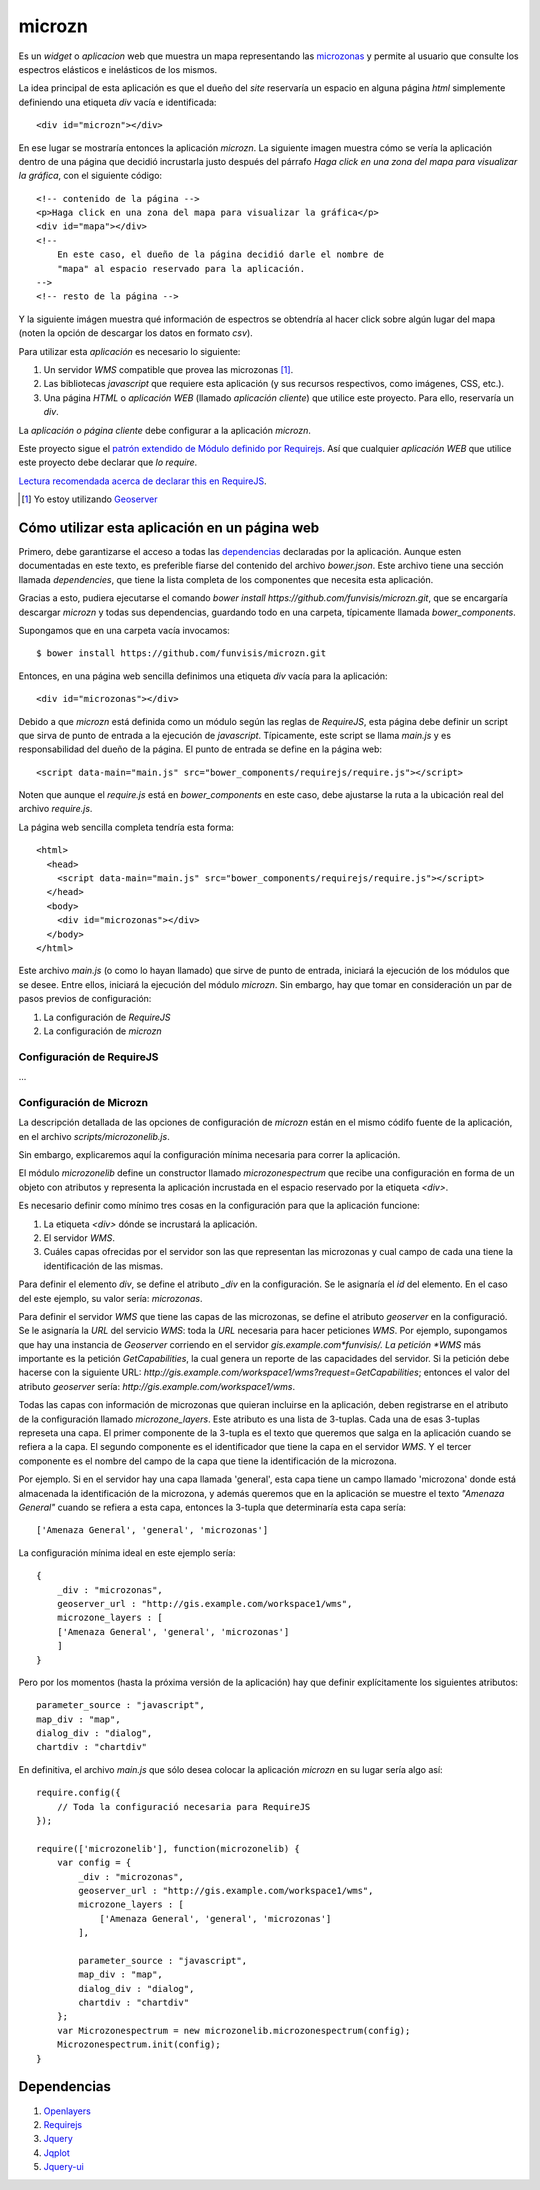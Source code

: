 =========
 microzn
=========

Es un *widget* o *aplicacion* web que muestra un mapa representando las
microzonas_ y permite al usuario que consulte los espectros elásticos e
inelásticos de los mismos.

La idea principal de esta aplicación es que el dueño del *site*
reservaría un espacio en alguna página *html* simplemente definiendo
una etiqueta *div* vacía e identificada::

    <div id="microzn"></div>

En  ese  lugar  se  mostraría entonces  la  aplicación  *microzn*.  La
siguiente imagen  muestra cómo  se vería la  aplicación dentro  de una
página que decidió  incrustarla justo después del  párrafo `Haga click
en una zona del mapa para visualizar la gráfica`, con el siguiente código::

    <!-- contenido de la página -->
    <p>Haga click en una zona del mapa para visualizar la gráfica</p>
    <div id="mapa"></div>
    <!--
        En este caso, el dueño de la página decidió darle el nombre de
	"mapa" al espacio reservado para la aplicación.
    -->
    <!-- resto de la página -->

.. image:: doc/img/microzonas.png

Y la siguiente imágen muestra qué información de espectros se
obtendría al hacer click sobre algún lugar del mapa (noten la opción
de descargar los datos en formato *csv*).

.. image:: doc/img/microzonas_espectros.png

Para utilizar esta *aplicación* es necesario lo siguiente:

1. Un servidor *WMS* compatible que provea las microzonas [#]_.
2. Las bibliotecas *javascript* que requiere esta aplicación (y sus recursos
   respectivos, como imágenes, CSS, etc.).
3. Una página *HTML* o *aplicación WEB* (llamado *aplicación cliente*) que
   utilice este proyecto. Para ello, reservaría un *div*.

La *aplicación o página cliente* debe configurar a la aplicación *microzn*.

Este proyecto sigue el `patrón extendido de Módulo definido por
Requirejs`__. Así que cualquier *aplicación WEB* que utilice este proyecto debe
declarar que *lo require*.

`Lectura recomendada acerca de declarar this en RequireJS`__.

.. [#] Yo estoy utilizando Geoserver_
__ eMPdbr_
__ sradtir_

Cómo utilizar esta aplicación en un página web
==============================================

Primero, debe garantizarse el acceso a todas las dependencias_
declaradas por la aplicación. Aunque esten documentadas en este texto,
es preferible fiarse del contenido del archivo `bower.json`. Este
archivo tiene una sección llamada *dependencies*, que tiene la lista
completa de los componentes que necesita esta aplicación.

Gracias a esto, pudiera ejecutarse el comando `bower install
https://github.com/funvisis/microzn.git`, que se encargaría descargar
*microzn* y todas sus dependencias, guardando todo en una carpeta,
típicamente llamada `bower_components`.

Supongamos que en una carpeta vacía invocamos::

    $ bower install https://github.com/funvisis/microzn.git

Entonces, en una página web sencilla definimos una etiqueta `div`
vacía para la aplicación::

    <div id="microzonas"></div>

Debido a que *microzn* está definida como un módulo según las reglas
de *RequireJS*, esta página debe definir un script que sirva de punto
de entrada a la ejecución de *javascript*. Típicamente, este script se
llama *main.js* y es responsabilidad del dueño de la página. El punto
de entrada se define en la página web::

    <script data-main="main.js" src="bower_components/requirejs/require.js"></script>

Noten que aunque el `require.js` está en `bower_components` en este
caso, debe ajustarse la ruta a la ubicación real del archivo
`require.js`.

La página web sencilla completa tendría esta forma::

    <html>
      <head>
        <script data-main="main.js" src="bower_components/requirejs/require.js"></script>
      </head>
      <body>
        <div id="microzonas"></div>
      </body>
    </html>

Este archivo *main.js* (o como lo hayan llamado) que sirve de punto de
entrada, iniciará la ejecución de los módulos que se desee. Entre
ellos, iniciará la ejecución del módulo `microzn`. Sin embargo, hay
que tomar en consideración un par de pasos previos de configuración:

1. La configuración de *RequireJS*
2. La configuración de *microzn*

Configuración de RequireJS
--------------------------

...

Configuración de Microzn
------------------------

La descripción detallada de las opciones de configuración de *microzn*
están en el mismo códifo fuente de la aplicación, en el archivo
`scripts/microzonelib.js`.

Sin embargo, explicaremos aquí la configuración mínima necesaria para
correr la aplicación.

El módulo `microzonelib` define un constructor llamado
`microzonespectrum` que recibe una configuración en forma de un objeto
con atributos y representa la aplicación incrustada en el espacio
reservado por la etiqueta `<div>`.

Es necesario definir como mínimo tres cosas en la configuración para
que la aplicación funcione:

1. La etiqueta `<div>` dónde se incrustará la aplicación.
2. El  servidor  *WMS*.
3. Cuáles capas ofrecidas por el servidor son las que representan las
   microzonas y cual campo de cada una tiene la identificación de las
   mismas.

Para definir el elemento *div*, se define el atributo `_div` en la
configuración. Se le asignaría el `id` del elemento. En el caso del
este ejemplo, su valor sería: `microzonas`.

Para definir el servidor *WMS* que tiene las capas de las microzonas,
se define el atributo `geoserver` en la configuració. Se le asignaría
la *URL* del servicio *WMS*: toda la *URL* necesaria para hacer
peticiones *WMS*. Por ejemplo, supongamos que hay una instancia de
*Geoserver* corriendo en el servidor *gis.example.com*funvisis/. La
petición *WMS* más importante es la petición *GetCapabilities*, la
cual genera un reporte de las capacidades del servidor. Si la petición
debe hacerse con la siguiente URL:
`http://gis.example.com/workspace1/wms?request=GetCapabilities`;
entonces el valor del atributo `geoserver` sería:
`http://gis.example.com/workspace1/wms`.

Todas las capas con información de microzonas que quieran incluirse en
la aplicación, deben registrarse en el atributo de la configuración
llamado `microzone_layers`. Este atributo es una lista de
3-tuplas. Cada una de esas 3-tuplas represeta una capa. El primer
componente de la 3-tupla es el texto que queremos que salga en la
aplicación cuando se refiera a la capa. El segundo componente es el
identificador que tiene la capa en el servidor *WMS*. Y el tercer
componente es el nombre del campo de la capa que tiene la
identificación de la microzona.

Por ejemplo. Si en el servidor hay una capa llamada 'general', esta
capa tiene un campo llamado 'microzona' donde está almacenada la
identificación de la microzona, y además queremos que en la aplicación
se muestre el texto *"Amenaza General"* cuando se refiera a esta capa,
entonces la 3-tupla que determinaría esta capa sería::

    ['Amenaza General', 'general', 'microzonas']

La configuración mínima ideal en este ejemplo sería::

    {
        _div : "microzonas",
        geoserver_url : "http://gis.example.com/workspace1/wms",
        microzone_layers : [
    	['Amenaza General', 'general', 'microzonas']
        ]
    }

Pero por los momentos (hasta la próxima versión de la aplicación) hay
que definir explícitamente los siguientes atributos::

    parameter_source : "javascript",
    map_div : "map",
    dialog_div : "dialog",
    chartdiv : "chartdiv"

En definitiva, el archivo `main.js` que sólo desea colocar la
aplicación *microzn* en su lugar sería algo así::

    require.config({
        // Toda la configuració necesaria para RequireJS
    });
    
    require(['microzonelib'], function(microzonelib) {
        var config = {
    	    _div : "microzonas",
    	    geoserver_url : "http://gis.example.com/workspace1/wms",
    	    microzone_layers : [
    	        ['Amenaza General', 'general', 'microzonas']
    	    ],
    	    
    	    parameter_source : "javascript",
    	    map_div : "map",
    	    dialog_div : "dialog",
    	    chartdiv : "chartdiv"
        };
        var Microzonespectrum = new microzonelib.microzonespectrum(config);
        Microzonespectrum.init(config);
    }


Dependencias
============

1. Openlayers_
2. Requirejs_
3. Jquery_
4. Jqplot_
5. Jquery-ui_

.. _eMPdbr: http://requirejs.org/docs/api.html#define
.. _sradtir: http://requirejs.org/docs/api.html#jsfiles
.. _requirejs: http://requirejs.org/
.. _openlayers: http://www.openlayers.org/
.. _jquery: http://jquery.com/
.. _jquery-ui: http://jqueryui.com/
.. _jqplot: http://www.jqplot.com/
.. _microzonas: http://www.funvisis.gob.ve/proy_mic_sismicaccsbqto.php
.. _Geoserver: http://geoserver.org/
